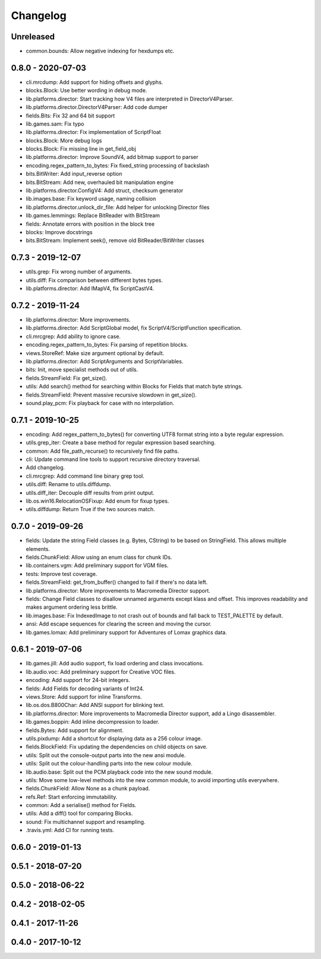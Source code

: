 Changelog
#########

Unreleased
==========
- common.bounds: Allow negative indexing for hexdumps etc.

0.8.0 - 2020-07-03
==================
- cli.mrcdump: Add support for hiding offsets and glyphs.
- blocks.Block: Use better wording in debug mode.
- lib.platforms.director: Start tracking how V4 files are interpreted in DirectorV4Parser.
- lib.platforms.director.DirectorV4Parser: Add code dumper
- fields.Bits: Fix 32 and 64 bit support
- lib.games.sam: Fix typo
- lib.platforms.director: Fix implementation of ScriptFloat
- blocks.Block: More debug logs
- blocks.Block: Fix missing line in get_field_obj
- lib.platforms.director: Improve SoundV4, add bitmap support to parser
- encoding.regex_pattern_to_bytes: Fix fixed_string processing of backslash
- bits.BitWriter: Add input_reverse option
- bits.BitStream: Add new, overhauled bit manipulation engine
- lib.platforms.director.ConfigV4: Add struct, checksum generator
- lib.images.base: Fix keyword usage, naming collision
- lib.platforms.director.unlock_dir_file: Add helper for unlocking Director files
- lib.games.lemmings: Replace BitReader with BitStream
- fields: Annotate errors with position in the block tree
- blocks: Improve docstrings
- bits.BitStream: Implement seek(), remove old BitReader/BitWriter classes

0.7.3 - 2019-12-07
==================

- utils.grep: Fix wrong number of arguments.
- utils.diff: Fix comparison between different bytes types.
- lib.platforms.director: Add IMapV4, fix ScriptCastV4.

0.7.2 - 2019-11-24
==================

- lib.platforms.director: More improvements.
- lib.platforms.director: Add ScriptGlobal model, fix ScriptV4/ScriptFunction specification.
- cli.mrcgrep: Add ability to ignore case.
- encoding.regex_pattern_to_bytes: Fix parsing of repetition blocks.
- views.StoreRef: Make size argument optional by default.
- lib.platforms.director: Add ScriptArguments and ScriptVariables.
- bits: Init, move specialist methods out of utils.
- fields.StreamField: Fix get_size().
- utils: Add search() method for searching within Blocks for Fields that match byte strings.
- fields.StreamField: Prevent massive recursive slowdown in get_size().
- sound.play_pcm: Fix playback for case with no interpolation.


0.7.1 - 2019-10-25
==================

- encoding: Add regex_pattern_to_bytes() for converting UTF8 format string into a byte regular expression.
- utils.grep_iter: Create a base method for regular expression based searching.
- common: Add file_path_recurse() to recursively find file paths.
- cli: Update command line tools to support recursive directory traversal.
- Add changelog.
- cli.mrcgrep: Add command line binary grep tool.
- utils.diff: Rename to utils.diffdump.
- utils.diff_iter: Decouple diff results from print output.
- lib.os.win16.RelocationOSFixup: Add enum for fixup types.
- utils.diffdump: Return True if the two sources match.

0.7.0 - 2019-09-26
==================

- fields: Update the string Field classes (e.g. Bytes, CString) to be based on StringField. This allows multiple elements.
- fields.ChunkField: Allow using an enum class for chunk IDs.
- lib.containers.vgm: Add preliminary support for VGM files.
- tests: Improve test coverage.
- fields.StreamField: get_from_buffer() changed to fail if there's no data left.
- lib.platforms.director: More improvements to Macromedia Director support.
- fields: Change Field classes to disallow unnamed arguments except klass and offset. This improves readability and makes argument ordering less brittle.
- lib.images.base: Fix IndexedImage to not crash out of bounds and fall back to TEST_PALETTE by default.
- ansi: Add escape sequences for clearing the screen and moving the cursor.
- lib.games.lomax: Add preliminary support for Adventures of Lomax graphics data.

0.6.1 - 2019-07-06
==================

- lib.games.jill: Add audio support, fix load ordering and class invocations.
- lib.audio.voc: Add preliminary support for Creative VOC files.
- encoding: Add support for 24-bit integers.
- fields: Add Fields for decoding variants of Int24.
- views.Store: Add support for inline Transforms.
- lib.os.dos.B800Char: Add ANSI support for blinking text.
- lib.platforms.director: More improvements to Macromedia Director support, add a Lingo disassembler.
- lib.games.boppin: Add inline decompression to loader.
- fields.Bytes: Add support for alignment.
- utils.pixdump: Add a shortcut for displaying data as a 256 colour image.
- fields.BlockField: Fix updating the dependencies on child objects on save.
- utils: Split out the console-output parts into the new ansi module.
- utils: Split out the colour-handling parts into the new colour module.
- lib.audio.base: Split out the PCM playback code into the new sound module.
- utils: Move some low-level methods into the new common module, to avoid importing utils everywhere.
- fields.ChunkField: Allow None as a chunk payload.
- refs.Ref: Start enforcing immutability.
- common: Add a serialise() method for Fields.
- utils: Add a diff() tool for comparing Blocks.
- sound: Fix multichannel support and resampling.
- .travis.yml: Add CI for running tests.

0.6.0 - 2019-01-13
==================

0.5.1 - 2018-07-20
==================

0.5.0 - 2018-06-22
==================

0.4.2 - 2018-02-05
==================

0.4.1 - 2017-11-26
==================

0.4.0 - 2017-10-12
==================


